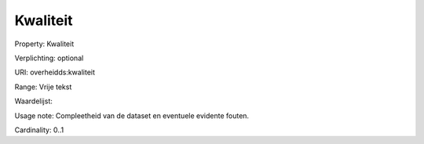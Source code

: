 Kwaliteit
=========

Property: Kwaliteit

Verplichting: optional

URI: overheidds:kwaliteit

Range: Vrije tekst

Waardelijst: 

Usage note: Compleetheid van de dataset en eventuele evidente fouten.

Cardinality: 0..1
